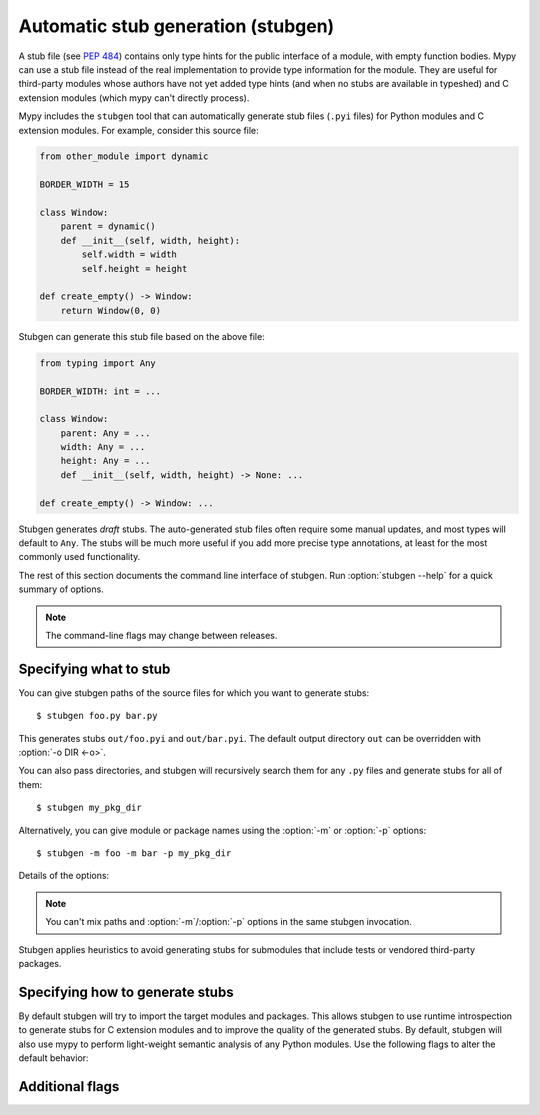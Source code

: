 .. _stubgen:

.. program:: stubgen

Automatic stub generation (stubgen)
===================================

A stub file (see :pep:`484`) contains only type hints for the public
interface of a module, with empty function bodies. Mypy can use a stub
file instead of the real implementation to provide type information
for the module. They are useful for third-party modules whose authors
have not yet added type hints (and when no stubs are available in
typeshed) and C extension modules (which mypy can't directly process).

Mypy includes the ``stubgen`` tool that can automatically generate
stub files (``.pyi`` files) for Python modules and C extension modules.
For example, consider this source file:

.. code-block:: python

   from other_module import dynamic

   BORDER_WIDTH = 15

   class Window:
       parent = dynamic()
       def __init__(self, width, height):
           self.width = width
           self.height = height

   def create_empty() -> Window:
       return Window(0, 0)

Stubgen can generate this stub file based on the above file:

.. code-block:: python

   from typing import Any

   BORDER_WIDTH: int = ...

   class Window:
       parent: Any = ...
       width: Any = ...
       height: Any = ...
       def __init__(self, width, height) -> None: ...

   def create_empty() -> Window: ...

Stubgen generates *draft* stubs. The auto-generated stub files often
require some manual updates, and most types will default to ``Any``.
The stubs will be much more useful if you add more precise type annotations,
at least for the most commonly used functionality.

The rest of this section documents the command line interface of stubgen.
Run :option:`stubgen --help` for a quick summary of options.

.. note::

  The command-line flags may change between releases.

Specifying what to stub
***********************

You can give stubgen paths of the source files for which you want to
generate stubs::

    $ stubgen foo.py bar.py

This generates stubs ``out/foo.pyi`` and ``out/bar.pyi``. The default
output directory ``out`` can be overridden with :option:`-o DIR <-o>`.

You can also pass directories, and stubgen will recursively search
them for any ``.py`` files and generate stubs for all of them::

    $ stubgen my_pkg_dir

Alternatively, you can give module or package names using the
:option:`-m` or :option:`-p` options::

    $ stubgen -m foo -m bar -p my_pkg_dir

Details of the options:

.. option:: -m MODULE, --module MODULE

    Generate a stub file for the given module. This flag may be repeated
    multiple times.

    Stubgen *will not* recursively generate stubs for any submodules of
    the provided module.

.. option:: -p PACKAGE, --package PACKAGE

    Generate stubs for the given package. This flag maybe repeated
    multiple times.

    Stubgen *will* recursively generate stubs for all submodules of
    the provided package. This flag is identical to :option:`--module` apart from
    this behavior.

.. note::

   You can't mix paths and :option:`-m`/:option:`-p` options in the same stubgen
   invocation.

Stubgen applies heuristics to avoid generating stubs for submodules
that include tests or vendored third-party packages.

Specifying how to generate stubs
********************************

By default stubgen will try to import the target modules and packages.
This allows stubgen to use runtime introspection to generate stubs for C
extension modules and to improve the quality of the generated
stubs. By default, stubgen will also use mypy to perform light-weight
semantic analysis of any Python modules. Use the following flags to
alter the default behavior:

.. option:: --no-import

    Don't try to import modules. Instead only use mypy's normal search mechanism to find
    sources. This does not support C extension modules. This flag also disables
    runtime introspection functionality, which mypy uses to find the value of
    ``__all__``. As result the set of exported imported names in stubs may be
    incomplete. This flag is generally only useful when importing a module causes
    unwanted side effects, such as the running of tests. Stubgen tries to skip test
    modules even without this option, but this does not always work.

.. option:: --parse-only

    Don't perform semantic analysis of source files. This may generate
    worse stubs -- in particular, some module, class, and function aliases may
    be represented as variables with the ``Any`` type. This is generally only
    useful if semantic analysis causes a critical mypy error.

.. option:: --doc-dir PATH

    Try to infer better signatures by parsing .rst documentation in ``PATH``.
    This may result in better stubs, but currently it only works for C extension
    modules.

Additional flags
****************

.. option:: -h, --help

    Show help message and exit.

.. option:: --py2

    Run stubgen in Python 2 mode (the default is Python 3 mode).

.. option:: --ignore-errors

    If an exception was raised during stub generation, continue to process any
    remaining modules instead of immediately failing with an error.

.. option:: --include-private

    Include definitions that are considered private in stubs (with names such
    as ``_foo`` with single leading underscore and no trailing underscores).

.. option:: --export-less

    Don't export all names imported from other modules within the same package.
    Instead, only export imported names that are not referenced in the module
    that contains the import.

.. option:: --search-path PATH

    Specify module search directories, separated by colons (only used if
    :option:`--no-import` is given).

.. option:: --python-executable PATH

    Use Python interpreter at ``PATH`` for importing modules and runtime
    introspection. This has no effect with :option:`--no-import`, and this only works
    in Python 2 mode. In Python 3 mode the Python interpreter used to run stubgen
    will always be used.

.. option:: -o PATH, --output PATH

    Change the output directory. By default the stubs are written in the
    ``./out`` directory. The output directory will be created if it doesn't
    exist. Existing stubs in the output directory will be overwritten without
    warning.

.. option:: -v, --verbose

    Produce more verbose output.

.. option:: -q, --quiet

    Produce less verbose output.
